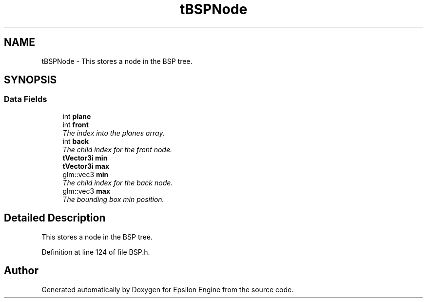 .TH "tBSPNode" 3 "Wed Mar 6 2019" "Version 1.0" "Epsilon Engine" \" -*- nroff -*-
.ad l
.nh
.SH NAME
tBSPNode \- This stores a node in the BSP tree\&.  

.SH SYNOPSIS
.br
.PP
.SS "Data Fields"

.in +1c
.ti -1c
.RI "int \fBplane\fP"
.br
.ti -1c
.RI "int \fBfront\fP"
.br
.RI "\fIThe index into the planes array\&. \fP"
.ti -1c
.RI "int \fBback\fP"
.br
.RI "\fIThe child index for the front node\&. \fP"
.ti -1c
.RI "\fBtVector3i\fP \fBmin\fP"
.br
.ti -1c
.RI "\fBtVector3i\fP \fBmax\fP"
.br
.ti -1c
.RI "glm::vec3 \fBmin\fP"
.br
.RI "\fIThe child index for the back node\&. \fP"
.ti -1c
.RI "glm::vec3 \fBmax\fP"
.br
.RI "\fIThe bounding box min position\&. \fP"
.in -1c
.SH "Detailed Description"
.PP 
This stores a node in the BSP tree\&. 
.PP
Definition at line 124 of file BSP\&.h\&.

.SH "Author"
.PP 
Generated automatically by Doxygen for Epsilon Engine from the source code\&.
